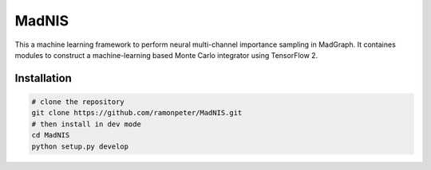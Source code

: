 =================
MadNIS
=================

This a machine learning framework to perform neural multi-channel importance sampling in MadGraph.
It containes modules to construct a machine-learning based
Monte Carlo integrator using TensorFlow 2.


Installation
-------------

.. code:: sh

   # clone the repository
   git clone https://github.com/ramonpeter/MadNIS.git
   # then install in dev mode
   cd MadNIS
   python setup.py develop
